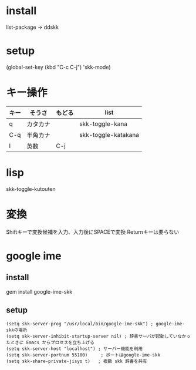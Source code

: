 * install
list-package
-> ddskk

* setup
(global-set-key (kbd "C-c C-j") 'skk-mode)

* キー操作
|------+----------+--------+---------------------|
| キー | そうさ   | もどる | list                |
|------+----------+--------+---------------------|
| q    | カタカナ |        | skk-toggle-kana     |
| C-q  | 半角カナ |        | skk-toggle-katakana |
| l    | 英数     | C-j    |                     |
|------+----------+--------+---------------------|

* lisp
skk-toggle-kutouten


* 変換
Shiftキーで変換候補を入力、入力後にSPACEで変換
Returnキーは要らない

* google ime
** install
gem install google-ime-skk
** setup
#+BEGIN_SRC elisp
(setq skk-server-prog "/usr/local/bin/google-ime-skk") ; google-ime-skkの場所
(setq skk-server-inhibit-startup-server nil) ; 辞書サーバが起動していなかったときに Emacs からプロセスを立ち上げる 
(setq skk-server-host "localhost") ; サーバー機能を利用
(setq skk-server-portnum 55100)     ; ポートはgoogle-ime-skk
(setq skk-share-private-jisyo t)   ; 複数 skk 辞書を共有
#+END_SRC
